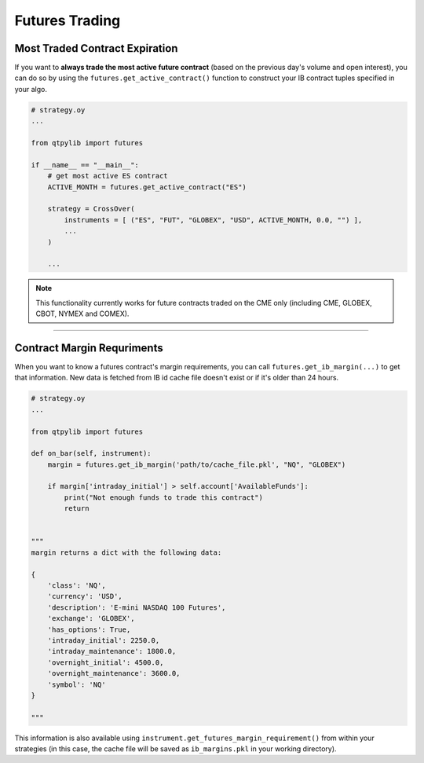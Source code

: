 Futures Trading
===============

Most Traded Contract Expiration
-------------------------------

If you want to **always trade the most active future contract**
(based on the previous day's volume and open interest),
you can do so by using the ``futures.get_active_contract()``
function to construct your IB contract tuples specified in your algo.

.. code:: python

    # strategy.oy
    ...

    from qtpylib import futures

    if __name__ == "__main__":
        # get most active ES contract
        ACTIVE_MONTH = futures.get_active_contract("ES")

        strategy = CrossOver(
            instruments = [ ("ES", "FUT", "GLOBEX", "USD", ACTIVE_MONTH, 0.0, "") ],
            ...
        )

        ...

.. note::
    This functionality currently works for future contracts traded on
    the CME only (including CME, GLOBEX, CBOT, NYMEX and COMEX).


-----


Contract Margin Requriments
---------------------------

When you want to know a futures contract's margin requirements, you can
call ``futures.get_ib_margin(...)`` to get that information.
New data is fetched from IB id cache file doesn't exist or
if it's older than 24 hours.

.. code:: python

    # strategy.oy
    ...

    from qtpylib import futures

    def on_bar(self, instrument):
        margin = futures.get_ib_margin('path/to/cache_file.pkl', "NQ", "GLOBEX")

        if margin['intraday_initial'] > self.account['AvailableFunds']:
            print("Not enough funds to trade this contract")
            return


    """
    margin returns a dict with the following data:

    {
        'class': 'NQ',
        'currency': 'USD',
        'description': 'E-mini NASDAQ 100 Futures',
        'exchange': 'GLOBEX',
        'has_options': True,
        'intraday_initial': 2250.0,
        'intraday_maintenance': 1800.0,
        'overnight_initial': 4500.0,
        'overnight_maintenance': 3600.0,
        'symbol': 'NQ'
    }

    """

This information is also available using
``instrument.get_futures_margin_requirement()``
from within your strategies (in this case, the
cache file will be saved as ``ib_margins.pkl``
in your working directory).

